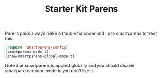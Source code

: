 #+TITLE: Starter Kit Parens
#+OPTIONS: toc:nil num:nil ^:nil

Parens pairs always make a trouble for coder and I use smartparens to treat
this.
#+BEGIN_SRC emacs-lisp
(require 'smartparens-config)
(smartparens-mode 1)
(show-smartparens-global-mode t)
#+END_SRC

Note that smartparens is applied globally and you should disable
smartparens-minor-mode is you don't like it.

